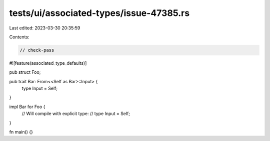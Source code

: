 tests/ui/associated-types/issue-47385.rs
========================================

Last edited: 2023-03-30 20:35:59

Contents:

.. code-block:: rs

    // check-pass

#![feature(associated_type_defaults)]

pub struct Foo;

pub trait Bar: From<<Self as Bar>::Input> {
    type Input = Self;
}

impl Bar for Foo {
    // Will compile with explicit type:
    // type Input = Self;
}

fn main() {}


